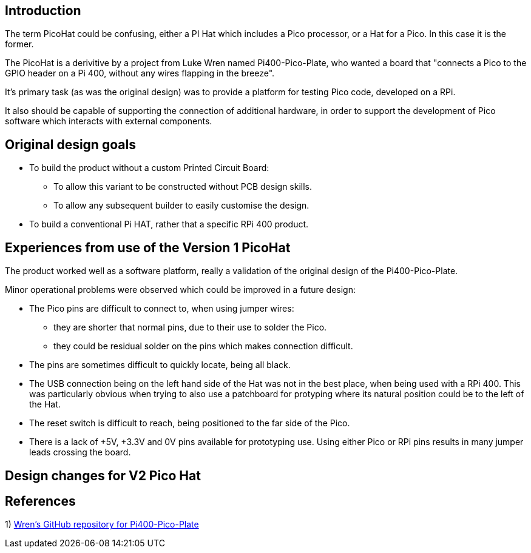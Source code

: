 == Introduction

The term PicoHat could be confusing, either a PI Hat which includes a Pico
processor, or a Hat for a Pico.  In this case it is the former.

The PicoHat is a derivitive by a project from Luke Wren named Pi400-Pico-Plate,
who wanted a board that "connects a Pico to the GPIO header on a Pi 400, without
any wires flapping in the breeze".

It's primary task (as was the original design) was to provide a platform for
testing Pico code, developed on a RPi.

It also should be capable of supporting the connection of additional hardware, in order
to support the development of Pico software which interacts with external components.


== Original design goals

* To build the product without a custom Printed Circuit Board:

** To allow this variant to be constructed without PCB design skills.

** To allow any subsequent builder to easily customise the design.

* To build a conventional Pi HAT, rather that a specific RPi 400 product.



== Experiences from use of the Version 1 PicoHat

The product worked well as a software platform, really a validation of the original
design of the Pi400-Pico-Plate.

Minor operational problems were observed which could be improved in a future design:

* The Pico pins are difficult to connect to, when using jumper wires:
** they are shorter that normal pins, due to their use to solder the Pico. 
** they could be residual solder on the pins which makes connection difficult.

* The pins are sometimes difficult to quickly locate, being all black.

* The USB connection being on the left hand side of the Hat was not in the best
place, when being used with a RPi 400.  This was particularly obvious when
trying to also use a patchboard for protyping where its natural position could
be to the left of the Hat.

* The reset switch is difficult to reach, being positioned to the far side of
the Pico.

* There is a lack of +5V, +3.3V and 0V pins available for prototyping use.
Using either Pico or RPi pins results in many jumper leads crossing the board.

== Design changes for V2 Pico Hat





== References

1) https://github.com/Wren6991/Pi400-Pico-PlateLuke[Wren's GitHub repository for Pi400-Pico-Plate]




